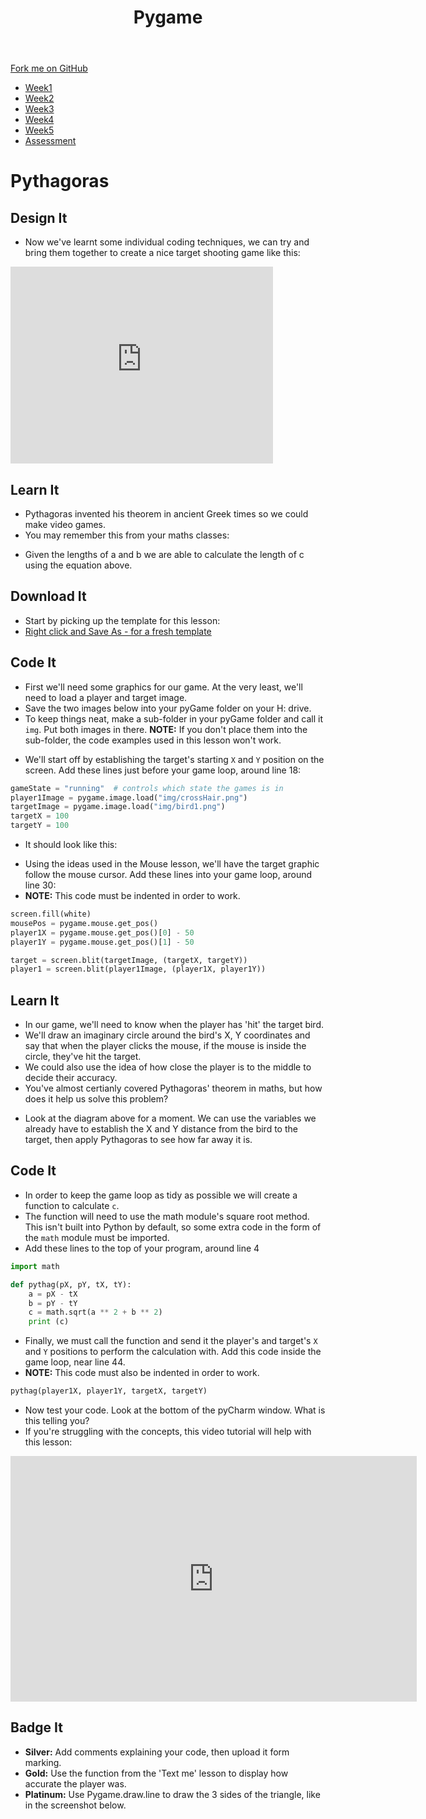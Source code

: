 #+STARTUP:indent
#+HTML_HEAD: <link rel="stylesheet" type="text/css" href="css/styles.css"/>
#+HTML_HEAD_EXTRA: <link href='http://fonts.googleapis.com/css?family=Ubuntu+Mono|Ubuntu' rel='stylesheet' type='text/css'>
#+HTML_HEAD_EXTRA: <script src="http://ajax.googleapis.com/ajax/libs/jquery/1.9.1/jquery.min.js" type="text/javascript"></script>
#+HTML_HEAD_EXTRA: <script src="js/navbar.js" type="text/javascript"></script>
#+OPTIONS: f:nil author:nil num:nil creator:nil timestamp:nil toc:nil html-style:nil

#+TITLE: Pygame
#+AUTHOR: Oliver Drayton

#+BEGIN_HTML
  <div class="github-fork-ribbon-wrapper left">
    <div class="github-fork-ribbon">
      <a href="https://github.com/stsb11/9-CS-Pygame">Fork me on GitHub</a>
    </div>
  </div>
<div id="stickyribbon">
    <ul>
      <li><a href="1_Lesson.html">Week1</a></li>
      <li><a href="2_Lesson.html">Week2</a></li>
      <li><a href="3_Lesson.html">Week3</a></li>
      <li><a href="4_Lesson.html">Week4</a></li> 
      <li><a href="5_Lesson.html">Week5</a></li>     
      <li><a href="assessment.html">Assessment</a></li>
    </ul>
  </div>
#+END_HTML
* COMMENT Use as a template
:PROPERTIES:
:HTML_CONTAINER_CLASS: activity
:END:
** Learn It
:PROPERTIES:
:HTML_CONTAINER_CLASS: learn
:END:

** Research It
:PROPERTIES:
:HTML_CONTAINER_CLASS: research
:END:

** Design It
:PROPERTIES:
:HTML_CONTAINER_CLASS: design
:END:

** Build It
:PROPERTIES:
:HTML_CONTAINER_CLASS: build
:END:

** Test It
:PROPERTIES:
:HTML_CONTAINER_CLASS: test
:END:

** Run It
:PROPERTIES:
:HTML_CONTAINER_CLASS: run
:END:

** Document It
:PROPERTIES:
:HTML_CONTAINER_CLASS: document
:END:

** Code It
:PROPERTIES:
:HTML_CONTAINER_CLASS: code
:END:

** Program It
:PROPERTIES:
:HTML_CONTAINER_CLASS: program
:END:

** Try It
:PROPERTIES:
:HTML_CONTAINER_CLASS: try
:END:

** Badge It
:PROPERTIES:
:HTML_CONTAINER_CLASS: badge
:END:

** Save It
:PROPERTIES:
:HTML_CONTAINER_CLASS: save
:END:

* Pythagoras
:PROPERTIES:
:HTML_CONTAINER_CLASS: activity
:END:
** Design It
:PROPERTIES:
:HTML_CONTAINER_CLASS: design
:END:
- Now we've learnt some individual coding techniques, we can try and bring them together to create a nice target shooting game like this:
#+BEGIN_HTML
<iframe width="420" height="315" src="https://www.youtube.com/embed/G7T_j9nAHBs" frameborder="0" allowfullscreen></iframe>
#+END_HTML
** Learn It
:PROPERTIES:
:HTML_CONTAINER_CLASS: learn
:END:
- Pythagoras invented his theorem in ancient Greek times so we could make video games.
- You may remember this from your maths classes:
[[./img/8-1.png]]
- Given the lengths of a and b we are able to calculate the length of c using the equation above.
** Download It
:PROPERTIES:
:HTML_CONTAINER_CLASS: code
:END:
- Start by picking up the template for this lesson:
- [[./doc/pygameDevTemplate.py][Right click and Save As - for a fresh template]]
** Code It
:PROPERTIES:
:HTML_CONTAINER_CLASS: code
:END:
- First we'll need some graphics for our game. At the very least, we'll need to load a player and target image.
- Save the two images below into your pyGame folder on your H: drive.
- To keep things neat, make a sub-folder in your pyGame folder and call it =img=. Put both images in there. *NOTE:* If you don't place them into the sub-folder, the code examples used in this lesson won't work.
[[./img/bird1.png]]
[[./img/crossHair.png]] 
- We'll start off by establishing the target's starting =X= and =Y= position on the screen. Add these lines just before your game loop, around line 18:
#+begin_src python 
gameState = "running"  # controls which state the games is in
player1Image = pygame.image.load("img/crossHair.png")
targetImage = pygame.image.load("img/bird1.png")
targetX = 100
targetY = 100
#+end_src
- It should look like this:
[[./img/8-2.png]]
- Using the ideas used in the Mouse lesson, we'll have the target graphic follow the mouse cursor. Add these lines into your game loop, around line 30:
- *NOTE:* This code must be indented in order to work.
#+begin_src python 
screen.fill(white)
mousePos = pygame.mouse.get_pos()
player1X = pygame.mouse.get_pos()[0] - 50
player1Y = pygame.mouse.get_pos()[1] - 50

target = screen.blit(targetImage, (targetX, targetY))
player1 = screen.blit(player1Image, (player1X, player1Y))
#+end_src
[[./img/8-3.png]]
** Learn It
:PROPERTIES:
:HTML_CONTAINER_CLASS: learn
:END:
- In our game, we'll need to know when the player has 'hit' the target bird. 
- We'll draw an imaginary circle around the bird's X, Y coordinates and say that when the player clicks the mouse, if the mouse is inside the circle, they've hit the target. 
- We could also use the idea of how close the player is to the middle to decide their accuracy.
- You've almost certianly covered Pythagoras' theorem in maths, but how does it help us solve this problem?
[[./img/8-4.png]]
- Look at the diagram above for a moment. We can use the variables we already have to establish the X and Y distance from the bird to the target, then apply Pythagoras to see how far away it is. 
** Code It
:PROPERTIES:
:HTML_CONTAINER_CLASS: code
:END:
- In order to keep the game loop as tidy as possible we will create a function to calculate =c=. 
- The function will need to use the math module's square root method. This isn't built into Python by default, so some extra code in the form of the =math= module must be imported. 
- Add these lines to the top of your program, around line 4
#+begin_src python 
import math

def pythag(pX, pY, tX, tY):
    a = pX - tX
    b = pY - tY
    c = math.sqrt(a ** 2 + b ** 2)
    print (c)
#+end_src
[[./img/8-5.png]]
- Finally, we must call the function and send it the player's and target's =X= and =Y= positions to perform the calculation with. Add this code inside the game loop, near line 44.
- *NOTE:* This code must also be indented in order to work.
#+begin_src python 
pythag(player1X, player1Y, targetX, targetY)
#+end_src
[[./img/8-6.png]]
- Now test your code. Look at the bottom of the pyCharm window. What is this telling you?
- If you're struggling with the concepts, this video tutorial will help with this lesson:
#+BEGIN_HTML
<iframe width="650" height="393" src="https://www.youtube.com/embed/9yDunCtTTJw" frameborder="0" allowfullscreen></iframe>
#+END_HTML
** Badge It
:PROPERTIES:
:HTML_CONTAINER_CLASS: badge
:END:
- *Silver:* Add comments explaining your code, then upload it form marking.
- *Gold:* Use the function from the 'Text me' lesson to display how accurate the player was.
- *Platinum:* Use Pygame.draw.line to draw the 3 sides of the triangle, like in the screenshot below.
[[./img/8-pythanFinished.png]] 
